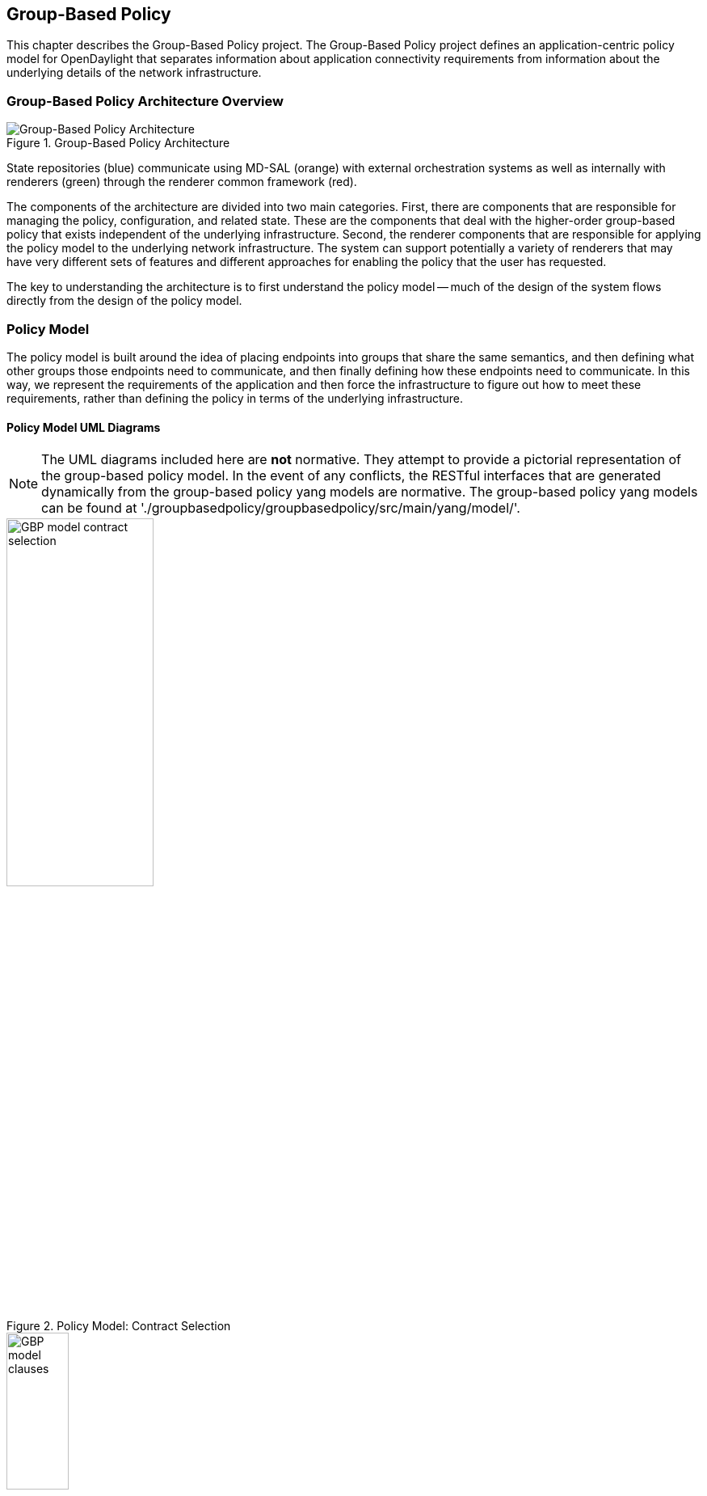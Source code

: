 == Group-Based Policy

This chapter describes the Group-Based Policy project. The Group-Based Policy project defines an application-centric policy model for OpenDaylight that separates information about application connectivity requirements from information about the underlying details of the network infrastructure.

=== Group-Based Policy Architecture Overview

.Group-Based Policy Architecture

image::Group-based_policy_architecture.png[Group-Based Policy Architecture]

State repositories (blue) communicate using MD-SAL (orange) with external orchestration systems as well as internally with renderers (green) through the renderer common framework (red).

The components of the architecture are divided into two main categories. First, there are components that are responsible for managing the policy, configuration, and related state. These are the components that deal with the higher-order group-based policy that exists independent of the underlying infrastructure. Second, the renderer components that are responsible for applying the policy model to the underlying network infrastructure. The system can support potentially a variety of renderers that may have very different sets of features and different approaches for enabling the policy that the user has requested.

The key to understanding the architecture is to first understand the policy model -- much of the design of the system flows directly from the design of the policy model.

=== Policy Model

The policy model is built around the idea of placing endpoints into groups that share the same semantics, and then defining what other groups those endpoints need to communicate, and then finally defining how these endpoints need to communicate. In this way, we represent the requirements of the application and then force the infrastructure to figure out how to meet these requirements, rather than defining the policy in terms of the underlying infrastructure.

==== Policy Model UML Diagrams

[NOTE]
========
The UML diagrams included here are *not* normative. They attempt to provide a pictorial representation of the group-based policy model. In the event of any conflicts, the RESTful interfaces that are generated dynamically from the group-based policy yang models are normative. The group-based policy yang models can be found at './groupbasedpolicy/groupbasedpolicy/src/main/yang/model/'.
========

.Policy Model: Contract Selection

image::GBP-model-contract-selection.png[width="46%"]

.Policy Model: Clauses and Subject Selection

image::GBP-model-clauses.png[width="30%"]

.Policy Model: Subject Contents

image::GBP-model-subjects.png[width="50%"]

.Policy Model: Forwarding

image::GBP-model-forwarding.png[width="57%"]


==== Policy Concepts

This section describes some of the most important concepts in the policy model. See the next section on <<policy_resolution,Policy Resolution>> for a description of how these fit together to determine how to apply the policy to the network.

Endpoint::
An _endpoint_ is a specific device in the network. It could be a VM interface, a physical interface, or other network device. Endpoints are defined and assigned to endpoint groups through mechanisms that are not specified by the policy model (See <<endpoint_repository,Endpoint Repository>> for more information). Endpoints can have associated _conditions_ that are just labels that represent some potentially-transient status information about an endpoint.
Endpoint Group::
_Endpoint groups_ are sets of endpoints that share a common set of policies. Endpoint groups can participate in _contracts_ that determine the kinds of communication that is allowed. They also expose both _requirements_ and _capabilities_, which are labels that help to determine how contracts will be applied. An endpoint group is allowed to specify a parent endpoint group from which it inherits.
Contract::
_Contracts_ determine which endpoints can communicate and in what way. Contracts between pairs of endpoint groups are selected by the contract selectors defined by the endpoint group. Contracts expose _qualities_, which are labels that can help endpoint groups to select contracts. Once the contract is selected, contracts have _clauses_ that can match against requirements and capabilities exposed by endpoint groups, as well as any conditions that may be set on endpoints, in order to activate _subjects_ that can allow specific kinds of communication. A contracts is allowed to specify a parent contract from which it inherits.
Clause::
_Clauses_ are defined as part of a contract. Clauses determine how a contract should be applied to particular endpoints and endpoint groups. Clauses can match against requirements and capabilities exposed by endpoint groups, as well as any conditions that may be set on endpoints. Matching clauses define some set of _subjects_ which can be applied to the communication between the pairs of endpoints.
Subject::
_Subjects_ describe some aspect of how two endpoints are allowed to communicate. Subjects define an ordered list of rules that will match against the traffic and perform any necessary actions on that traffic. No communication is allowed unless a subject allows that communication.

[[policy_resolution]]
==== Introduction to Policy Resolution

There are a lot of concepts to unpack and it can be difficult to see how this all fits together.  Let's imagine that we want to analyze a particular flow of traffic in the network and walk through the policy resolution process for that flow.  The key here is that the policy resolution process happens logically in three phases.  First, we need to select the contracts that are in scope for the endpoint groups of the endpoints of the flow.  Next, we select the set of subjects that apply to the endpoints of the flow.  Finally, we apply the rules from the applicable subjects to the actual network traffic in the flow.

Note that this description gives a semantic understanding of how the policy model should be applied.  The steps described here may or may not correspond to an actual efficient implementation of this policy model.

===== Contract Selection

The first step in policy resolution is to select the contracts that are in scope.  For a particular flow, we look up the endpoint groups for each of the endpoints involved in the flow.

Endpoint groups participate in contracts either as a _provider_ or as a _consumer_.  Each endpoint group can participate in many contracts at the same time, but for each contract it can be in only one role at a time.  In addition, there are two ways for an endpoint group to select a contract: either with a _named selector_ or with a _target selector_.  Named selectors simply select a specific contract by its contract ID.  Target selectors allow for additional flexibility by matching against _qualities_ of the contract's _target_.

Thus, there are a total of 4 kinds of contract selector:

provider named selector::
Select a contract by contract ID, and participate as a provider.
provider target selector::
Match against a contract's target with a quality matcher, and participate as a provider.
consumer named selector::
Select a contract by contract ID, and participate as a consumer.
consumer target selector::
Match against a contract's target with a quality matcher, and participate as a consumer.

So to determine which contracts are in scope for our flow, we must find contracts where either the source endpoint group selects a contract as either a provider or consumer, while the destination endpoint group matches against the same contract in the corresponding role.  So if endpoint _x_ in endpoint group _X_ is communicating with endpoint _y_ in endpoint group _Y_, a contract _C_ is in scope if either _X_ selects _C_ as a provider and _Y_ selects _C_ as a consumer, or _X_ selects _C_ as a consumer and _Y_ selects _C_ as a provider.

The details of how quality matchers work are described further below in <<matchers,Matchers>>.  For now, we can simply state that quality matchers provide a flexible mechanism for selecting the contract based on labels.

The end result of the contract selection phase can be thought of as a set of tuples representing selected contract scopes.  The fields of the tuple are:

* Contract ID
* The provider endpoint group ID
* The name of the selector in the provider endpoint group that was used to select the contract, which we'll call the _matching provider selector_.
* The consumer endpoint group ID
* The name of the selector in the consumer endpoint group that was used to select the contract, which we'll call the _matching consumer selector_.

===== Subject Selection

The second phase in policy resolution is to determine which subjects are in scope.  The subjects allow us to define what kinds of communication are allowed between endpoints in the endpoint groups.  For each of the selected contract scopes from the contract selection phase, we'll need to apply the subject selection procedure.

Before we can discuss how the subjects are matched, we need to first examine what we match against to bring those subjects into scope.  We match against labels called, capabilities, requirements and conditions.  Endpoint groups have capabilities and requirements, while endpoints have conditions.

====== Requirements and Capabilities

When acting as a provider, endpoint groups expose _capabilities_, which are labels representing specific pieces of functionality that can be exposed to other endpoint groups that may meet functional requirements of those endpoint groups.  When acting as a consumer, endpoint groups expose _requirements_, which are labels that represent that fact that the endpoint group requires some specific piece of functionality.    As an example, we might create a capability called "user-database" which indicates that an endpoint group contains endpoints that implement a database of users.  We might create a requirement also called "user-database" to indicate an endpoint group contains endpoints that will need to communicate with the endpoints that expose this service.  Note that in this example the requirement and capability have the same name, but the user need not follow this convention.

We examine the matching provider selector (that was used by the provider endpoint group to select the contract) to determine the capabilities exposed by the provider endpoint group for this contract scope.  The provider selector will have a list of capabilities either directly included in the provider selector or inherited from a parent selector or parent endpoint group (See <<inheritance,Inheritance>> below).  Similarly, the matching consumer selector will expose a set of requirements.

====== Conditions

Endpoints can have _conditions_, which are labels representing some relevant piece of operational state related to the endpoint.  An example of a condition might be "malware-detected," or "authentication-succeeded."  We'll be able to use these conditions to affect how that particular endpoint can communicate.  To continue with our example, the "malware-detected" condition might cause an endpoint's connectivity to be cut off, while "authentication-succeeded" might open up communication with services that require an endpoint to be first authenticated and then forward its authentication credentials.

Conditions do not actually appear in the policy configuration model other than as a named reference.  To determine the set of conditions that apply to a particular endpoint, the endpoint will need to be looked up in the endpoint registry, and it associated condition labels retrieved from there.

====== Clauses

Clauses are what will do the actual selection of subjects.  A clause has four lists of matchers in two categories.  In order for a clause to become active, all four lists of matchers must match.  A matching clause will select all the subjects referenced by the clause.  Note that an empty list of matchers counts as a match.

The first category is the consumer matchers, which match against the consumer endpoint group and endpoints.  The consumer matchers are:

Requirement matchers::
matches against requirements in the matching consumer selector.
Consumer condition matchers::
matches against conditions on endpoints in the consumer endpoint group

The second category is the provider matchers, which match against the provider endpoint group and endpoints.  The provider matchers are:

Capability matchers::
matches against capability in the matching provider selector.
Provider condition matchers::
matches against conditions on endpoints in the provider endpoint group

Clauses have a list of subjects that apply when all the matchers in the clause match.  The output of the subject selection phase logically is a set of subjects that are in scope for any particular pair of endpoints.

[[rule_application]]
===== Rule Application

Now that we have a list of subjects that apply to the traffic between a particular set of endpoints, we're ready to describe how we actually apply policy to allow those endpoints to communicate.  The applicable subjects from the previous step will each contain a set of rules.

Rules consist of a set of _classifiers_ and a set of _actions_.  Classifiers match against traffic between two endpoints.  An example of a classifier would be something that matches against all TCP traffic on port 80, or one that matches against HTTP traffic containing a particular cookie.  Actions are specific actions that need to be taken on the traffic before it reaches its destination.  Actions could include tagging or encapsulating the traffic in some way, redirecting the traffic, or applying some service chain.  For more information on how classifiers and actions are defined, see below under <<subject_features,Subject Features>>.

If and only if _all_ classifiers on a rule matches, _all_ the actions on that rule are applied (in order) to the traffic.  Only the first matching rule will apply.

Rules, subjects, and actions have an _order_ parameter, where a lower order value means that a particular item will be applied first.  All rules from a particular subject will be applied before the rules of any other subject, and all actions from a particular rule will be applied before the actions from another rule.  If more than item has the same order parameter, ties are broken with a lexicographic ordering of their names, with earlier names having logically lower order.

We've now reached final phase in the three-phases policy resolution process.  First, we found the set of contract scopes to apply.  Second, we found the set of subjects to apply.  Finally, we saw how we apply the subjects to traffic between pairs of endpoints in order to realize the policy.  The remaining sections will fill in additional detail for the policy resolution process.

[[matchers]]
==== Matchers

Matchers have been mentioned a few times now without really explaining what they are.  Matchers specify a set of labels (which include requirements, capabilities, conditions, and qualities) to match against.  There are several kinds of matchers that operate similarly:

* Quality matchers are used in target selectors during the contract selection phase.  Quality matchers provide a more advanced and flexible way to select contracts compared to a named selector.
* Requirement matchers and capability matchers are used in clauses during the subject selection phase to match against requirements and capabilities on endpoint groups
* Condition matchers are used in clauses during the subject selection phase to match against conditions on endpoints

A matcher is, at its heart, fairly simple.  It will contain a list of label names, along with a _match type_.  The match type can be either "all," which means the matcher matches when all of its labels match, "any," which means the matcher matches when any of its labels match, or "none," which means the matcher matches when none of its labels match.  Note that a matcher which always matches can be made by matching against an empty set of labels with a match type of "all."

Additionally each label to match can optionally include a relevant "name" field.  For quality matchers, this is a target name.  For capability and requirement matchers, this is a selector name.  If the name field is specified, then the matcher will only match against targets or selectors with that name, rather than any targets or selectors.

There are some additional semantics related to inheritance.  Please see the section for <<inheritance,Inheritance>> for more details.

===== Quality Matchers

A contract contains _targets_ that are just a set of quality labels.  A target selector on an endpoint group matches against these targets using quality matchers.  A quality matcher is a matcher where the label it matches is a quality, and the name field is a target name.

===== Requirement and Capability Matchers

The matching selector from the contract selection phase will define either requirements or capabilities for the consumer and provider endpoint groups, respectively.  Clauses can match against these labels using requirement and capability matchers.  Requirements matchers match against requirements while capability matchers match against capabilities.  In both cases, the name field is a selector.

===== Condition Matcher

Endpoints can have condition labels.  The condition matcher can be used in a clause to match against endpoints with particular combinations of conditions.

==== Tenants
The system allows multiple tenants that are designed to allow separate domains of administration.  Contracts and endpoint groups are defined within the context of a particular tenant.  Endpoints that belong to endpoint groups in separate tenants cannot communicate with each other except through a special mechanism to allow cross-tenant contracts called _contract references_.

While it would be be possible to define semantics for tenant inheritance, as currently defined there is no way for tenants to inherit from each other.  There is, however, a limited mechanism through the special _common tenant_ (see <<common_tenant,Common Tenant>> below).  All references to names are within the scope of that particular tenant, with the limited exceptions of the common tenant and contract references.

===== Contract References
Contract references are the mechanism by which endpoints in different tenants can communicate.  This is especially useful for such common use cases as gateway routers or other shared services.  In order to for an endpoint group to select a contract in a different tenant, there must first exist a contract reference defined in the endpoint group's local tenant.  The contract reference is just a tenant ID and a contract ID; this will bring that remote contract into the scope of the local contract.  Note that this reference may be subject to additional access control mechanisms.

Endpoint groups can participate in such remotely-defined contracts only as consumers, not as providers.

Once the contract reference exists, endpoint groups can now select that contract using either named or target selectors.  By defining a contract reference, the qualities and targets in that contract are imported into the namespace of the local tenant for the contract selection phase.  Similarly, the requirements and conditions from the local tenant will be used when performing the consumer matches in the subject selection phase.

[[common_tenant]]
===== Common Tenant

The common tenant is an area where definitions that are useful for all tenants can be created.  Everything defined in the common tenant behaves exactly as though it were defined individually in every tenant.  This applies to resolution of labels for the purposes of contract selection, as well as subject feature instances (see <<subject_features,Subject Features>> below).

If a name exists in both the common tenant and another tenant, then when resolving names within the context of that tenant the definition in the common tenant will be masked.  One special case to consider is if a definition in a tenant defines the common tenant definition as its parent and uses the same name as the parent object.  This works as you might expect: the name reference from the child definition will extend the behavior of the definition in the common tenant, but then mask the common tenant definition so that references to the name within the tenant will refer to the extended object.

[[subject_features]]
==== Subject Features

Subject features are objects that can be used as a part of a subject to affect the communication between pairs of endpoints.  This is where the policy model meets the underlying infrastructure.  Because different networks will have different sets of features, we need some way to represent to the users of the policy what is possible.  Subject features are the answer to this.

There are two kinds of subject features: classifiers and actions.  Classifiers match on traffic between endpoints, and actions perform some operation on that traffic (See <<rule_application,Rule Application>> above for more information on how they are used).

Subject features are defined with a subject feature definition.  The definition defines a name and description for the feature, along with a set of parameters that the item can take.  This is the most general description for the subject feature, and this definition is global and applies across all tenants.  As an example, a classifier definition might be called "tcp_port", and would take an integer parameter "port".

Next, there are subject feature instances.  Subject feature instances are scoped to a particular tenant, and reference a subject feature definition, but fill in all required parameters.  To continue our example, we might define a classifier instance called "http" that references the "tcp_port" classifier and species the parameter "port" as 80.

Finally, there are subject feature references, which are references to subject feature instances.  Subjects contain these subject feature references in order to apply the feature.  These references also contain, as appropriate an order field to determine order of operations and fields for matching the direction of the traffic.

If the underlying network infrastructure is unable to to implement a particular subject, then it must raise an exception related to that subject.  It may then attempt to relax the constraints in a way that allows it to implement the policy.  However, when doing this it must attempt to avoid allowing traffic that should not be allowed.  That is, it should "fail closed" when relaxing constraints.

==== Forwarding Model

Communication between endpoint groups can happen at layer 2 or layer 3, depending on the policy configuration.  We define our model of the forwarding behavior in a way that supports very flexible semantics including overlapping layer 2 and layer 3 addresses.

We define several kinds of _network domains_, which represent some logical grouping or namespace of network addresses:

L3 Context::
A layer 3 context represents a namespace for layer 3 addresses.  It represents a domain inside which endpoints can communicate without requiring any address translation.  A subtype of a forwarding context, which is a subtype of a network domain.
L2 Bridge Domain::
A layer 2 bridge domain represents a domain in which layer 2 communication is possible when allowed by policy.  Bridge domains each have a single parent L3 context. A subtype of an L2 domain, which is a subtype of a forwarding context.
L2 Flood Domain::
A layer 2 flood domain represents a domain in which layer 2 broadcast and multicast is allowed.  L2 flood domains each have a single parent L2 bridge domain.  A subtype of an L2 domain.
Subnet::
An IP subnet associated with a layer 2 or layer 3 context.  Each subnet has a single parent forwarding context.  A subtype of a network domain.

Every endpoint group references a single network domain.

[[inheritance]]
==== Inheritance

This section contains information on how inheritance works for various objects in the system.  This is covered here to avoid cluttering the main sections with a lot of details that would make it harder to see the big picture.

Some objects in the system include references to parents, from which they will inherit definitions.  The graph of parent references must be loop free.  When resolving names, the resolution system must detect loops and raise an exception.  Objects that are part of these loops may be considered as though they are not defined at all.

Generally, inheritance works by simply importing the objects in the parent into the child object.  When there are objects with the same name in the child object, then the child object will override the parent object according to rules which are specific to the type of object.  We'll next explore the detailed rules for inheritance for each type of object.

===== Endpoint Groups

Endpoint groups will inherit all their selectors from their parent endpoint groups.  Selectors with the same names as selectors in the parent endpoint groups will inherit their behavior as defined below.

====== Selectors

Selectors include provider named selectors, provider target selectors, consumer named selectors, and consumer target selectors.  Selectors cannot themselves have parent selectors, but when selectors have the same name as a selector of the same type in the parent endpoint group, then they will inherit from and override the behavior of the selector in the parent endpoint group.

[red]*Named Selectors*

Named selectors will add to the set of contract IDs that are selected by the parent named selector.

[red]*Target Selectors*

A target selector in the child endpoint group with the same name as a target selector in the parent endpoint group will inherit quality matchers from the parent.  If a quality matcher in the child has the same name as a quality matcher in the parent, then it will inherit as described below under Matchers.

===== Contracts

Contracts will inherit all their targets, clauses and subjects from their parent contracts.  When any of these objects have the same name as in the parent contract, then the behavior will be as defined below.

====== Targets

Targets cannot themselves have a parent target, but it may inherit from targets with the same name as the target in a parent contract.  Qualities in the target will be inherited from the parent.  If a quality with the same name is defined in the child, then this does not have any semantic effect except if the quality has its inclusion-rule parameter set to "exclude."  In this case, then the label should be ignored for the purpose of matching against this target.

====== Subjects

Subjects cannot themselves have a parent subject, but it may inherit from a subject with the same name as the subject in a parent contract.

The order parameter in the child subject, if present, will override the order parameter in the parent subject.

The rules in the parent subject will be added to the rules in the child subject.  However, the rules will _not_ override rules of the same name.  Instead, all rules in the parent subject will be considered to run with a higher order than all rules in the child; that is all rules in the child will run before any rules in the parent.  This has the effect of overriding any rules in the parent without the potentially-problematic semantics of merging the ordering.

====== Clauses

Clauses cannot themselves have a parent clause, but it may inherit from a clause with the same name as the clause in a parent contract.

The list of subject references in the parent clause will be added to the list of subject references in the child clause.  There is no meaningful overriding possible here; it's just a union operation.  Note of course though that a subject reference that refers to a subject name in the parent contract might have that name overridden in the child contract.

Each of the matchers in the clause are also inherited by the child clause.  Matchers in the child of the same name and type as a matcher from the parent will inherit from and override the parent matcher.  See below under <<inheritance_matchers,Matchers>> for more information.

[[inheritance_matchers]]
===== Matchers

Matchers include quality matchers, condition matchers, requirement matchers, and capability matchers.  Matchers cannot themselves have parent matchers, but when there is a matcher of the same name and type in the parent object, then the matcher in the child object will inherit and override the behavior of the matcher in the parent object.

The match type, if specified in the child, overrides the value specified in the parent.

Labels are also inherited from the parent object.  If there is a label with the same name in the child object, this does not have any semantic effect except if the label has its inclusion-rule parameter set to "exclude."  In this case, then the label should be ignored for the purpose of matching.  Otherwise, the label with the same name will completely override the label from the parent.

===== Subject Feature Definitions

Subject features definitions, including classifier definitions and subject definitions can also inherit from each other by specifying a parent object.  These are a bit different from the other forms of override because they do not merely affect the policy resolution process, but rather affect how the policy is applied in the underlying infrastructure.

For the purposes of policy resolution, a subject feature will inherit from its parent any named parameters.  However, unlike in other cases, if a named parameter with the same name exists in the child as in the parent, this is an invalid parameter and will be ignored in the child.  That is, the child _cannot_ override the type of a named parameter in a child subject feature.

For the purposes of applying the subject in the underlying infrastructure, the child subject feature is assumed to add some additional functionality to the parent subject feature such that the child feature is a specialization of that parent feature.  For example, there might be a classifier definition for matching against a TCP port, and a child classifier definition that allowed for deep packet inspection for a particular protocol that extended the base classifier definition.  In this case, the child classifier would be expected to match the TCP port as well as apply its additional deep packet inspection semantics.

If the underlying infrastructure is unable to apply a particular subject feature, it can attempt to fall back to implementing instead the parent subject feature.  The parameter fallback-behavior determines how this should apply.  If this is set to "strict" then a failure to apply the child is a fatal error and the entire subject must be ignored.  If the fallback behavior is "allow-fallback" then the error is nonfatal and it is allowed to apply instead only the parent subject feature.

=== State Repositories

The state repositories are distributed data stores that provide the configuration and operational data required for renderers to apply the policy as specified by the user.  The state repositories all model their state as yang models, and store that state in the MD-SAL data store as either operational or configuration data, as appropriate.  The state repositories implement a minimum amount of actual functionality and instead focus on defining the models and supporting the correct querying and subscription semantics.  The intelligence is expected to be in the renderers.

==== Querying and Subscription

State repositories support both simple queries on the data but more important allow subscriptions to the data, so that systems that are responsible for applying the policy model are informed about changes to that policy configuration or operational state that might affect the policy.  Those subsystems are expected to continuously reevaluate the policy as these changes come in make the required changes in the underlying infrastructure.

[[endpoint_repository]]
==== Endpoint Repository

The endpoint repository is responsible for storing metadata about endpoints, including how they are mapped into endpoint groups.  Information about endpoints can be added to the repository either by a central orchestration system or by a renderer that performs discovery to learn about new endpoints.  In either case, the semantics of how an endpoint is mapped to an endpoint group are not defined here; the system that sets up the information in the endpoint repository must have its own method for assigning endpoints to endpoint groups.

==== Policy Repository

The policy repository stores the policies themselves. This includes endpoint groups, selectors, contracts, clauses, subjects, rules, classifiers, actions, and network domains (everything in the policy model except endpoints and endpoint-related metadata). The policy repository is populated through the northbound APIs.

==== Status Repository

The status repository will be added in a future release of group-based policy.

=== Renderers

One of the key design features of the group-based policy architecture is that it can support a variety of renderers based on very different underlying technology.  This is possible because the policy model is based only on high-level user intent, and contains no information about the details of how the network traffic is actually forwarded.  However, one consequence of this design choice is that the renderers actually contain most of the complexity in the design of the system, and most of the real problems in building a software-defined virtual network solution will need to be solved by the renderers themselves.

==== Renderer Common Framework

The renderers have available to them some service and libraries that collectively make up the _renderer common framework_.  These are not actually required to implement a renderer, but where convenient functionality that would be generally useful should be placed here.

===== `InheritanceUtils`

This class provides a convenient utility to resolve all the complex inheritance rules into a normalized view of the policy for a tenant.

[source,java]
----
  /**
   * Fully resolve the specified {@link Tenant}, returning a tenant with all
   * items fully normalized.  This means that no items will have parent/child
   * relationships and can be interpreted simply without regard to inheritance
   * rules
   * @param tenantId the {@link TenantId} of the {@link Tenant}
   * @param transaction a {@link DataModificationTransaction} to use for
   * reading the data from the policy store
   * @return the fully-resolved {@link Tenant}
   */
  public static Tenant resolveTenant(TenantId tenantId,
                                     DataModificationTransaction transaction)
----

===== `PolicyResolverService`

The policy resolver service resolves the policy model into a representation suitable for rendering to an underlying network.  It will run through the contract resolution and

The policy resolver is a utility for renderers to help in resolving group-based policy into a form that is easier to apply to the actual network.

For any pair of endpoint groups, there is a set of rules that could apply to the endpoints on that group based on the policy configuration.  The exact list of rules that apply to a given pair of endpoints depends on the conditions that are active on the endpoints.

In a more formal sense: Let there be endpoint groups _G~n~_, and for each _G~n~_ a set of conditions _C~n~_ that can apply to endpoints in _G~n~_.  Further, let _S_ be  the set of lists of rules defined in the policy.  Our policy can be represented as a function _F_: (_G~n~_, 2 _^C~n~^_, _G~m~_, 2 _^C~m~^_) \-> _S_, where 2 _^C~n~^_ represents the power set of _C~m~_. In other words, we want to map all the possible tuples of pairs of endpoints along with their active conditions onto the right list of rules to apply.

We need to be able to query against this policy model, enumerate the relevant classes of traffic and endpoints, and notify renderers when there are changes to policy as it applies to active sets of endpoints and endpoint groups.

The policy resolver will maintain the necessary state for all tenants in its control domain, which is the set of tenants for which  policy listeners have been registered.

[[ovs_overlay]]
==== Open vSwitch-Based Overlay Renderers

This section describes a data plane architecture for building a network virtualization solution using Open vSwitch.  This data plane design is used by two renderers: the <<openflow_renderer,OpenFlow Renderer>> and the <<opflex_renderer,OpFlex Renderer>>.

The design implements an overlay design and is intended to meet the following use cases:

* Routing when required between endpoint groups, including serving as a distributed default gateway.
* Optional broadcast within a bridge domain.
* Management of L2 broadcast protocols including ARP and DHCP to avoid broadcasting.
* Layer 2-4 classifiers for policy between endpoint groups, including connection tracking/reflexive ACLs.
* Service insertion/redirection

===== Network Architecture

====== Network Topology

The network architecture is an overlay network based on VXLAN or similar encapsulation technology, with an underlying IP network that provides connectivity between hypervisors and the controller.  The overlay network is a full-mesh set of tunnels that connect each pair of vSwitches.

The "underlay" IP network has no special requirements though it should be set up with ECMP to the top-of-rack switch for the best performance, but this is not a strict requirement for correct behavior.  Also, the underlay network should be configured with a path MTU that's large enough to accommodate the overlay tunnel headers.  For a typical overlay network with a 1500 byte MTU, a 1600 byte MTU in the underlay network should be sufficient.  If this is not configured correctly, the behavior will be correct but it will result in fragmentation which could have a severe negative effect on performance.

Physical devices such as routers on the IP network are trusted entities in the system since these devices would have the ability to forge encapsulated packets.

[[network_topology_example]]
.GBP OVS Network Topology Example

image::gbp_overlay_design_red_tunnel.png[width="80%"]

The <<network_topology_example,Network Topology Example>> figure shows an example of a supported network topology, with an underlying IP network and hypervisors with Open vSwitch.  Infrastructure components and elements of the underlay network are shown in grey.  Three endpoint groups exist with different subnets in the same layer 3 context, which are show in red, green, and blue.  A tunneled path (dotted red line) is shown between two red virtual machines on different VM hosts.

====== Control Network

The security of the system depends on keeping a logically isolated control network separate from the data network, so that guests cannot reach the control network.  Ideally, the network is kept isolated through an out-of-band control network.  This can be accomplished using a separate NIC, a special VLAN, or other mechanism.  However, the system is also designed to operate in the case where the control traffic and the data traffic are on the same layer 2 network and isolation is still enforced.

In the <<network_topology_example,Network Topology Example>> figure above, the control network is shown as 172.16/16.  The VM hosts, and controllers all have addresses on this network, and communicate using OpenFlow and OVSDB on this network.  In the example, the router is shown with an interface configured on this network as well; this works but in practice it is preferable to isolate this network by accessing it through a VPN or jump box if needed.  Note that there is no requirement that the control network be all in one subnet.

The router is also shown with an interface configured on the 10/8 network.  This network will be used for routing traffic destined for internet hosts.  Both the 172.16/16 and 10/8 networks here are isolated from the guest address spaces.

====== Overlay Network

Whenever traffic between two guests is in the network, it will be encapsulated using a VXLAN tunnel (though supporting additional encapsulation formats could be configured in the future).  A packet encapsulated as VXLAN contains:

* Outer ethernet header, with source and destination MAC
* Outer IP header, with source and destination IP address
* Outer UDP header
* VXLAN header, with a virtual network identifier (VNI).  The virtual network identifier is a 24-bit field that uniquely identifies an endpoint group in our policy model.
* Encapsulated original packet, which includes:
** Inner ethernet header, with source and destination MAC
** (Optional) Inner IP header, with source and destination IP address

====== Delivering Packets

Endpoints can communicate with each other in a number of different ways, and each is processed slightly differently.  Endpoint groups exist inside a particular layer 2 or layer 3 context which represents a namespace for their network identifiers.  It's only possible for endpoints to address endpoints within the same context, so no communication is possible for endpoints in different layer 3 contexts, and only layer 3 communication is possible for endpoints in different layer 2 contexts.

[red]*Overlay Tunnels*

The next key piece of information is the location of the destination endpoint.  For destinations on the same switch, we can simply apply policy (see below), perform any routing action required (see below), then deliver it to the local port.

When the endpoints are located on different switches, we need to use the overlay tunnel.  This is the case shown as a dotted red line in the <<network_topology_example,Network Topology Example>> figure.  After policy is applied to the packet, we encapsulated it in a tunnel with the tunnel ID set to a unique ID for the destination endpoint group.  The outer packet is addressed to the IP address of the OVS host that hosts the destination endpoint.  This encapsulated packet is now sent out to the underlay network, which is just a regular IP network that can deliver the packet to the destination switch.

When the encapsulated packet arrives on the other side, the destination vSwitch inspects the metadata of the encapsulation header to see if the policy has been applied already. If the policy has not been applied or if the encapsulation protocol does not support carrying of metadata, the policy must be applied at the destination vSwitch. The packet can now be delivered to the destination endpoint.

[red]*Bridging and Routing*

The system will transparently handle bridging or routing as required.  Bridging occurs between endpoints in the same layer 2 context, while routing will generally be needed for endpoints in different layer 2 contexts.  More specifically, a packet needs to be routed if it is addressed to the gateway MAC address.  We can simply use a fixed MAC address to serve as the gateway everywhere.  Packets addressed to any other MAC address can be bridged.

Bridged packets are easy to handle, since we don't need to do anything special to them to deliver them to the destination.  They can be simply delivered unmodified.

Routing is slightly more complex, though not massively so.  When routing locally on a switch, we simply rewrite the destination MAC address to the MAC of the destination endpoint, and set the source MAC to the gateway MAC, decrement the TTL, and then deliver it to the correct local port.

When routing to an endpoint on a different switch, we'll actually perform routing in two steps.  On the source switch, we will decrement TTL and rewrite the source MAC address to the MAC of the gateway router (so that both the source and the destination MAC are set to the gateway router's MAC).  It's then delivered to the destination switch using the appropriate tunnel.  On the destination switch, we perform a second routing action by now rewriting the destination MAC as the MAC address of the destination endpoint and decrementing the TTL again.  The reason why do the routing as two hops is that this avoids the need to maintain on every switch the correct MAC address for every endpoint on the network.  Each switch needs the mappings only for endpoints that are directly attached to that switch.  An example of a communication pathway requiring this routing is shown in the figure below.

.GBP OVS Routing Example

image::gbp_overlay_design_blue_to_red_tunnel.png[width="80%"]

In this example, we show the path of traffic from the blue guest 192.168.2.3 and the red guest 192.168.1.2.  The traffic is encapsulated in a tunnel marked with the blue endpoint group's VNI while in transit between the two switches.  Because two endpoints are in different subnets, the traffic is routed in two hops: one the source switch and one on the destination switch.

The vSwitch on each host must respond to local ARP requests for the gateway IP address and return a logical MAC address representing the L3 gateway.

[red]*Communicating with Outside Hosts*

Everything up until now is quite simple, but it's possible to conceive of situations where endpoints in our network need to communicate over the internet or with other endpoints outside the overlay network.  There are two broad approaches for handling this.  In both cases, we allow such access only via layer 3 communication.

First, we can map physical interfaces on an OVS system into the overlay network.  If a router interface is attached either directly to a physical interface or indirectly via an isolated network, then the router interface can be easily exposed as an endpoint in the network.  Endpoints can then communicate with this router interface (perhaps after some intermediate routing via the distributed routing scheme described above) and from there get to the rest of the world.  Dedicated OVS systems can be thus configured as gateway devices into the overlay network which will then be needed for any of this north/south communication.  This has the advantage of being very conceptually simple but requires special effort to load balance the traffic effectively.

Second, we can use a DNAT scheme to allow access to endpoints that are reachable via the underlay network.  In this scheme, for every endpoint that is allowed to communicate to these outside hosts, we allocate an IP address from a dedicated set of subnets on the underlay (each network segment in the underlay network will require a separate DNAT range for switches attached to that subnet).  We can perform the DNAT translation on the OVS switch and then simply deliver the traffic to the underlay network to deliver to the internet host or other host, and perform the reverse translation to get back into the overlay network.

.GBP OVS Example of Communication With Outside Endpoints

image::gbp_overlay_design_red_to_outside.png[width="80%"]

An example of communication with outside endpoints using the DNAT scheme is shown in the figure above.  In this example, the red endpoint is communicating with an endpoint on the internet through a gateway router.  The traffic goes through a DNAT translation to an IP allocated to the endpoint for this purpose.  The IP communication can then be delivered through the IP underlay network.

For the first implementation, we'll stick with the DNAT scheme and consider implementing the gateway-based or other solution.

===== Packet Processing Pipeline

.GBP OVS Packet Processing Pipeline

image::gbp_ovs_pipeline.png[width="65%"]

Here is a simplified high-level view of what happens to packets in this network when it hits an OVS instance:

. If data and management network are shared, determine whether packet is targeted for the host system. If so, reinject into host networking stack.
. Apply port security rules if enabled on the port to determine if the source identifiers (MAC and IP) are allowed on the port
 * For packets received from the overlay: Determine the source endpoint group (sEPG) based on the tunnel ID from the outer packet header.
 * For packets received from local ports: Determine sEPG based on source port and source identifiers as configured.
 * As an sEPG can only be associated with a single L2 and L3 context, the context is determined in this step as well.
 * Unknown source identifiers may result in a packet-in if the network is doing learning.
. Handle broadcast and multicast packets while respecting broadcast domains.
. Catch any special packet types that are handled specially.  This could include ARP, DHCP, or LLDP.  How these are handled may depend on the specific renderer implementation.
. Determine whether the packet will be bridged or routed. If the destination MAC address is the default gateway MAC, then the packet will be routed, otherwise it will be bridged.
. Determine the destination endpoint group (dEPG) and outgoing port or next hop while respecting the L2/L3 context.
 * For bridged packets (L2): Determine based on the destination MAC address.
 * For routed packets (L3): Determine based on the destination IP address.
. Apply the appropriate set of policy rules based on the active subjects for that flow.  We can bypass this step if the tunnel metadata indicates hat the policy has been applied at the source.
. Apply a routing action if needed by modifying the destination and source MAC and decrementing the TTL.
 * For local destination: Rewrite the destination MAC to the MAC address for the connected endpoint, source MAC to the MAC of the default gateway.
 * For remote destinations: Rewrite the destination MAC to the MAC of the next hop, source MAC to the MAC of the default gateway.
. If the next hop is a local port, then it is delivered as-is.  If the next hop is not local, then the packet is encapsulated and the tunnel ID is set to the network identifier for the source endpoint group (sEPG).  If the packet is a layer 2 broadcast packet, then it will need to be written to the correct set of ports, which might be a combination of local and multiple remote tunnel endpoints.

====== Register Usage

The processing pipeline needs to store metadata such as the sEPG, dEPG, and broadcast domain. This metadata can be stored in any way supported by the switch. OpenFlow provides a dedicated 64 bit metadata field, Open vSwitch additionally provides multiple 32 bit registers in form of Nicira Extensions. The following examples will use Nicira extensions for simplicity. The choice of register usage is an implementation detail of the renderer.

*Option 1: Register allocation using Nicira Extensions*

[cols="1m,4",options="header"]
|====
|Register|Value
|NXM_NX_REG1 |Source Endpoint Group (sEPG) ID
|NXM_NX_REG2 |L2 context (BD)
|NXM_NX_REG3 |Destination Endpoint Group (dEPG) ID
|NXM_NX_REG4 |Port number to send packet to after policy enforcement. This is required because port selection occurs before policy enforcement in the pipeline.
|NXM_NX_REG5 |L3 context ID (VRF)
|====

*Option 2: Register allocation using OpenFlow metadata*

OpenFlow offers a single 64 bit register which can be used to store sEPG, dEPG, and BD throughout the lookup process alternatively. The advantage over using Nicira extensions is better portability and offload capability to hardware.

[cols="1,4",options="header"]
|====
|Register|Value
|metadata[0..15] |Source Endpoint Group (sEPG) ID
|metadata[16..31] |Destination Endpoint Group (dEPG) ID
|metadata[32..39] |L2 context (BD)
|metadata[40..47] |L3 context (VRF)
|metadata[48..63] |Port number to send packet to after policy enforcement. This is required because port selection occurs before policy enforcement in the pipeline.
|====

====== Table/Pipeline Names and Order

In order to increase readability, the following table names are used in the following sections. Their order in the pipeline is as follows:

[cols="1,3,3,5,4",options="header"]
|=======================================
|Table|ID|Description|Flow Hit|Flow Miss
|1|+PORT_SECURITY+|Optional port security table|Proceed to +SEPG_FILTER+|Drop
|2|+SEPG_FILTER+|sEPG selection|Remember sEPG, BD, and VRF. Then proceed to +DEPG_FILTER+|Trigger policy resolution (send to controller)
|3|+DPEG_FILTER+|dEPG selection|Remember dEPG and output coordinates, proceed to +POLICY_ENFORCER+|Trigger policy resolution (send to controller)
|4|+POLICY_ENFORCER+|Policy enforcement|Forward packet|Drop
|=======================================

OpenFlow >=1.1 capable switches can implement the flow miss policy for each table directly. Pure OpenFlow 1.0 switches will need to have a catch-all flow inserted to enforce the specified policy.

====== Port Security

An optional port security table can be inserted at the very beginning of the pipeline. It enforces a list of valid sMAC and sIP addresses for a specific port.

----
priority=30, in_port=TUNNEL_PORT, actions=goto_table:SEPG_FILTER
priority=30, in_port=PORT1, dl_src=MAC1, action=goto_table:SEPG_FILTER
priority=30, in_port=PORT2, dl_src=MAC2, ip, nw_src=IP2, actions=goto_table:SEPG_FILTER
priority=20, in_port=PORT2, dl_src=MAC2, ip, actions=drop
priority=10, in_port=PORT2, dl_src=MAC2, actions=goto_table:SEPG_FILTER
priority=30, in_port=PORT3, actions=goto_table:SEPG_FILTER
----

The port-security flow-miss policy is set to drop in order for packets received on an unknown port or with an unknown sMAC/sIP to be rejected.

The following modes of enforcement are defined:

. Whitelisted: The port is allowed to use any addresses. All tunnel ports must be whitelisted. The filter is enforced with a single flow matching on in_port and redirects to the next table.
. L2 enforcement: Any packet from the port must use a specific sMAC. The filter is enforced with a single flow matching on the in_port and dl_src and redirects to the next table.
. L3 enforcement: Same as L2 enforcement. Additionally, any IP packet from the port must use a specific sIP. The filter is enforced with three flows with different priority.
.. Any IP packet with correct sMAC and sIP is redirected to the next table.
.. Any IP packet left over is dropped.
.. Any non-IP packet with correct sMAC is redirected to the next table.

====== Source EPG & L2/L3 Domain Selection

The sEPG is determined based on a separate flow table which maps known OpenFlow port numbers and tunnel identifiers to a locally unique sEPG ID. The sEPG ID is stored in register NXM_NX_REG1 for later use in the pipeline. At the same time, the L2 and L3 context is determined and stored in register NXM_NX_REG2.

[cols="1m,2",width="75%",options="header"]
|====
|Field|Description
|table=SEPG_TABLE|Flow must be in sEPG selection table
|in_port=$OFPORT|Flow must match on incoming port
|tun_id=$VNI|If in_port is a tunnel, flow must match on tunnel ID
|====

The actions performed are:

. Write sEPG ID corresponding to incoming port or tunnel ID to register
. Write L2/L3 context ID corresponding to incoming port or tunnel ID to registers
. Proceed to dEPG selection

An example flow to map a local port to an sEPG:
----
table=SEPG_FILTER, in_port=$OFPORT
actions=load:$SEPG->NXM_NX_REG1[],
        load:$BD->NXM_NX_REG2[],
        load:$VRF->NXM_NX_REG5[],
        goto_table:$DEPG_FILTER
----

An example flow to map a tunnel ID to an sEPG:
----
table=SEPG_FILTER, in_port=TUNNEL_PORT, tun_id=$VNI1,
actions=load:$SEPG1->NXM_NX_REG1[],
        load:$BD->NXM_NX_REG2[],
        load:$VRF->NXM_NX_REG5[],
        goto_table:$DEPG_FILTER
----

A flow hit means that the sEPG is known and the pipeline should proceed to the next stage.

A flow miss means that we have received a packet from an unknown EPG:

. If the packet was received on a local port then this corresponds to the discovery of a new EP for which the Port to EPG mapping has not been populated yet. If the network is learned, generate a packet-in to trigger policy resolution, otherwise drop the packet.
. If the packet was received from a tunnel then this corresponds to a packet for which we have not populated the tunnel ID to EGP mapping yet. If the network is learned, generate a packet-in to trigger policy resolution, otherwise drop the packet.

====== Broadcasting / Multicasting

Packets sent to the MAC broadcast address (+ff:ff:ff:ff:ff:ff+) must be flooded to all ports belonging to the broadcast domain. This is *not* equivalent to the OVS flood action as multiple broadcast domains reside on the same switch. The respective broadcast domains are modeled using OpenFlow group tables as follows:

. Upon addition of a new broadcast domain to the local vSwitch:
 * Create a new OpenFlow group table, using the BD ID as group ID

   ovs-ofctl [...] add-group BRIDGE group_id=$BD, type=all

 * Create a flow in the dEPG selection table matching on broadcast packets and correctly have them flooded to all group members:

   priority=10, table=$DEPG_TABLE, reg2=$BD, dl_dst=ff:ff:ff:ff:ff:ff, actions=group:$BD

. Upon addition/removal of a local port
 * Modify group and add/remove output action to port to account for membership change:

   osvs-ofctl [...] mod-group $BRIDGE [Old entry,] bucket=output:$PORT

. Upon addition/removal of a non-local port to the BD
 * Modify group and add/remove output + tunnel action to start/stop flooding packets over overlay

====== Special Packet Types

[red]*ARP Responder*

In order for the distributed L3 gateway to be reachable, the vSwitch must respond to ARP requests sent to the default gateway address. For this purpose, a flow is added which translates ARP requests into ARP replies and sends them back out the incoming port.

[cols="1m,2",width="75%",options="header"]
|====
|Field|Description
|priority=20|Must have higher priority than regular, non-ARP dEPG table flows.
|table=DEPG_FILTER|Flow must be in dEPG selection table
|reg5=2|Must match a specific L3 context (+NXM_NX_REG5+)
|arp, arp_op=1|Packet must be ARP request
|arp_tpa=GW_IP|ARP request must be targeted for IP of gateway
|====

The actions performed are:

. Set dMAC to original sMAC of packet to reverse direction
. Set sMAC to MAC of gateway
. Set ARP operation to (arp-reply)
. Set target hardware address to original source hardware address
. Set source hardware address to MAC of gateway
. Set target protocol address to original source protocol address
. Set source protocol address to IP of gateway
. Transmit packet back out the incoming port

----
priority=20, table=DEPG_FILTER, reg5=$VRF,
arp, arp_op=1, arp_tpa=$GW_ADDRESS,
actions=move:NXM_OF_ETH_SRC[]->NXM_OF_ETH_DST[],
        mod_dl_src:$GW_MAC,
        load:2->NXM_OF_ARP_OP[],
        move:NXM_NX_ARP_SHA[]->NXM_NX_ARP_THA[],
        load:''Hex(''$GW_MAC'')''->NXM_NX_ARP_SHA[],
        move:NXM_OF_ARP_SPA[]->NXM_OF_ARP_TPA[],
        load:''Hex(''$GW_ADDRESS'')''->NXM_OF_ARP_SPA[],
        in_port
----

[red]*ARP Optimization*

.GBP OVS ARP Optimization

image::gbp_ovs_arp_optimization.png[width="50%"]

As the MAC / IP pairing of endpoints is known in the network. ARP requests can be optimized and translated into unicasts. While it is possible to have a local vSwitch become an ARP responder directly, the unicast translation offers a minimal aliveness check within the scope of the L2 context.

A flow is inserted into the sEPG selection table as follows:
----
priority=10, arp, arp_op=1, dl_dst=ff:ff:ff:ff:ff:ff, actions=controller
----

As the ARP request is received, the packet is sent to the controller. The controller/agent resolves the MAC address to the IP address and inserts a new DNAT flow to translate subsequent ARP requests for the same transport address directly in the vSwitch:
----
 priority=15, table=DEPG_FILTER,
 arp, arp_op=1, dl_dst=ff:ff:ff:ff:ff:ff,
 actions=mod_dl_dst:$MAC,
         load:${DEPG}->NXM_NX_REG3[],
         load:${OFPORT}->NXM_NX_REG4[],
         goto_table:$ENFORCER_TABLE
----

The +OFPORT+ is either a local port or the tunnel port. The latter case requires to additionally set the tunnel ID as described in previous sections.

[NOTE]
========
The controller can proactively insert ARP optimization flows for local or even remote endpoints to avoid the one time controller round trip penalty.
========

The controller/agent then reinjects the original ARP request back into the network via a packet-out OpenFlow message.

====== Destination EPG Selection (L2)

The dEPG selection is performed after the sEPG has been determined. The mapping occurs in its own flow table which contains both L2 and L3 flow entries. This section explains L2 processing, L3 processing is described in the next section.

The purpose of flow entries in this table is to map known destination MAC addresses in a specific L2 context to a dEPG and to prepare the action set for execution after policy enforcement.

[cols="1m,2",width="70%",options="header"]
|====
|Field|Description
|priority=10|Must have lower priority than L3 flows
|table=DEPG_FILTER|Flow must be in dEPG selection table
|reg2=2|Must match on L2 context (NXM_NX_REG2)
|dl_dst=MAC|Packet must match on destination MAC of the EP
|====

The actions performed are:

. Write dEPG ID corresponding to dMAC to register to allow matching on it during policy enforcement
. Write expected outgoing port number to register. This can be a local or a tunnel port.
. If outgoing port is a tunnel, also include an action to set the tunnel ID and tunnel destination to map the sEPG to the tunnel ID.
. Proceed to policy enforcement

Example flow for a local endpoint mapping:
----
table=$DEPG_FILTER, reg2=$BD, dl_dst=$MAC,
actions=load:$DEPG->NXM_NX_REG3[],
        load:$OFPORT->NXM_NX_REG4[],
        goto_table:$ENFORCER_TABLE
----

Example flow for a remote endpoint mapping:
----
table=$DEPG_FILTER, reg2=$BD, dl_dst=$MAC,
actions=load:$DEPG->NXM_NX_REG3[],
        load:$TUNNEL_PORT->NXM_NX_REG4[],
        move:NXM_NX_REG1[]->NXM_NX_TUN_ID[],
        load:$TUNNEL_DST->NXM_NX_TUN_IPV4_DST[],
        goto_table:$ENFORCER_TABLE
----

A flow hit indicates that both the sEPG and dEPG are known at this point at the packet can proceed to policy enforcement.

A flow miss indicates that the dEPG is not known. If the network is in learning mode, generate a packet-in, otherwise drop the packet.

====== Destination EPG Selection (L3)

Much like L2 flows in the dEPG selection table, L3 flows map known destination IP addresses to the corresponding dEPG and outgoing port number.

Additionally, flow hits will result in a routing action performed.

[cols="1m,2",width="70%",options="header"]
|====
|Field|Description
|priority=15|Must have higher priority than L2 but lower than ARP flows.
|table=DEPG_FILTER|Flow must be in dEPG selection table
|reg5=2|Must match on L3 context (NXM_NX_REG5)
|dl_dst=GW_MAC|Packet must match MAC of gateway
|nw_dst=PREFIX|Packet must match on a IP subnet
|====

The actions performed are:

. Write dEPG ID corresponding to destination subnet to register to allow matching on it during policy enforcement
. Write expected outgoing port number to register. This can be a local or a tunnel port
. If outgoing port is a tunnel, also include an action to set the tunnel ID and tunnel destination to map the sEPG to the tunnel ID.
. Modify destination MAC to the nexthop. The nexthop can be the MAC of the EP or another router.
. Set source MAC to MAC of local default gateway
. Decrement TTL
. Proceed to policy enforcement

Example flow for a local endpoint over L3:

----
table=DEPG_TABLE, reg5=$VRF, dl_dst=$ROUTER_MAC, ip, nw_dst=$PREFIX,
actions=load:$DEPG->NXM_NX_REG3[],
        load:$OFPORT->NXM_NX_REG4[],
        mod_dl_dst:$DST_EP_MAC,
        mod_dl_src:$OWN_ROUTER_MAC,
        dec_ttl,
        goto_table:$POLICY_ENFORCER
----

Example flow for a remote endpoint over L3:

----
table=DEPG_TABLE, reg5=$VRF, dl_dst=$ROUTER_MAC, ip, nw_dst=$PREFIX,
actions=load:$DEPG->NXM_NX_REG3[],
        load:$TUNNEL_PORT->NXM_NX_REG4[],
        move:NXM_NX_REG1[]->NXM_NX_TUN_ID[],
        load:$TUNNEL_DST->NXM_NX_TUN_IPV4_DST[],
        mod_dl_dst:$NEXTHOP,
        mod_dl_src:$OWN_ROUTER_MAC,
        dec_ttl,
        goto_table:$POLICY_ENFORCER
----

====== Policy Enforcement

Given the sEPG, BD/VRF, and dEPG are known at this point, the policy is enforced in a separate flow table by matching on the sEPG and dEPG as found in the respective registers. Additional filters may be provided as specified by the policy. 

[cols="1m,2",width="80%",options="header"]
|====
|Field|Description
|table=POLICY_ENFORCER|Flow must be in policy enforcement table.
|reg1=$SEPG|Must match on sEPG of packet
|reg3=$DEPG|Must match on dEPG of packet
|====

The policy may require to match on additional fields such as L3 ports, TCP flags, labels, conditions, etc.

The actions performed on flow hit depend on the specified policy and are described in the next section.

Example of a flow in the policy enforcement table:
----
table=$POLICY_ENFORCER reg1=$SEPG, reg3=$DEPG, tcp_dst=DPORT/MASK,
actions=output:NXM_NX_REG4[]
----

A flow miss indicates that no policy has been specified or the policy has not been populated. Depending
on whether the policy population is proactive or reactive, the action on flow miss is either drop or
notification of the controller/agent to trigger policy resolution.

====== Policy Actions & Packet Rewrite

The policy may specify multiple actions which are to be performed on matching policy classifiers.
The following actions are supported:

[red]*Accept*

Forward/route the packet as previously selected in the dEPG selection table. This translates to
executing the queued up action set and forwarding the packet to the port number stored in
+NXM_NX_REG4+ which represents the L2 nexthop.

Basic example flow to allow an sEPG talk to a dEPG:
----
table=$POLICY_ENFORCER reg1=$SEPG, reg3=$DEPG,
actions=output:NXM_NX_REG4[]
----

[red]*Drop*

Disregard any previous forwarding or routing decision and drop the packet:

----
table=$POLICY_ENFORCER reg1=$SEPG, reg3=$DEPG,
actions=clear_actions, drop
----

[red]*Log*

The logging action is an extension to the drop action. It will send packet to the controller for logging
purposes. The controller will then drop the packet.

----
table=$POLICY_ENFORCER reg1=$SEPG, reg3=$DEPG,
actions=clear_actions, controller:[...]
----

[red]*Set QoS*

The *Set QoS* action allows to modify the QoS mark of a packet. This includes the DiffServ field as well as ECN information. Note that this action may only be applied to IP packets.

This action is typically followed by an allow or redirect action.

----
table=$POLICY_ENFORCER reg1=$SEPG, reg3=$DEPG,
actions=mod_nw_tos:TOS, mod_nw_ecn:ECN, ...
----

[red]*Redirect / Service Redirection*

Service insertion or redirection can be defined as an action between EPGs in the policy. It may occur transparently, i.e. without changing the packet in any way, or non-transparently by explicitly redirecting the packet to the service node.

*Non-transparent Service Insertion*

Non-transparent service insertion is used to redirect packets to a service such as a web proxy which requires the packet to be addressed to the service. The vSwitch forwarding behavior to achieve this is identical to a L2/L3 switching/routing action to any other EP.

The specific action chain will depend on whether the service is located within the same BD or whether routing is required. The controller/agent is aware of the location of both EPs and will insert the required action set. The following is an example for a L2 non-transparent service redirection:

----
table=$POLICY_ENFORCER reg1=$SEPG, reg3=$DEPG,
actions=mod_dl_dst:$MAC_OF_SERVICE,
        load:$TUNNEL_PORT->NXM_NX_REG4[],
        move:NXM_NX_REG1[]->NXM_NX_TUN_ID[],
        load:$TUNNEL_DST->NXM_NX_TUN_IPV4_DST[],
        action:output:NXM_NX_REG4[]
----

*Transparent Service Insertion*

Transparent service insertion is used to redirect packets to a service such as a firewall which does not require a packet to be specifically addressed to the service. The service will be applied to all packets on the virtual network. This requires that the service only sees packets to which the service should be applied.

The required forwarding behavior is to encapsulate the packet with the appropriate VNID. There is no need to rewrite any of the L2 headers.

----
table=$POLICY_ENFORCER reg1=$SEPG, reg3=$DEPG,
actions=load:$TUNNEL_PORT->NXM_NX_REG4[],
             move:$VNI_OF_SERVICE->NXM_NX_TUN_ID[],
             load:$TUNNEL_DST->NXM_NX_TUN_IPV4_DST[],
             output:$NXM_NX_REG4[]
----

The redirect action in the policy will specify the VNID and VTEP to be used.

TBD: Does the pipeline always stop after a redirect action has been processed?

[red]*Mirror*

This action causes the packet to be cloned and forwarded to an additional port (port mirroring).

[[openflow_renderer]]
===== OpenFlow/OVS Renderer

The OpenFlow renderer is based on the <<ovs_overlay,OVS Overlay>> design and implements a network virtualization solution for virtualized compute environments using Open vSwitch, OpenFlow and OVSDB remotely from the controller.

The OpenFlow renderer architecture consists of the following:

Switch Manager::
Manage connected switch configuration using OVSDB.  Maintain overlay tunnels.
Endpoint Manager::
Optionally learn endpoints based on simple rules that map interfaces to endpoint groups.  Can add additional rules in the future.  Keep endpoint registry up to date.  If disabled, then an orchestration system must program all endpoints and endpoint mappings.
ARP and DHCP Manager::
Convert ARP and DHCP into unicast.
Policy Manager::
Subscribe to renderer common infrastructure, and switch and endpoint manager.  Manage the state of the flow tables in OVS.

[[opflex_renderer]]
===== OpFlex Renderer

The OpFlex renderer is based on the <<ovs_overlay,OVS Overlay>> design and implements a network virtualization solution for virtualized compute environments by communicating with the OpFlex Agent.

The OpFlex renderer architecture consists of the following main pieces:

Agent Manager::
Manage connected agents using OpFlex.
RPC Library::
Manage serialization/deserialization of JSON RPC with Policy Elements.
OpFlex Messaging::
Provides definition of OpFlex messages and serialization/deserialization into Managed Objects.
Endpoint manager::
Optionally learn endpoints based on simple rules that map interfaces to endpoint groups. Can add additional rules in the future. Keep endpoint registry up to date. If disabled, then an orchestration system must program all endpoints and endpoint mappings.
Policy manager::
Subscribe to renderer common infrastructure and endpoint registry and provide normalized policy to agents.

